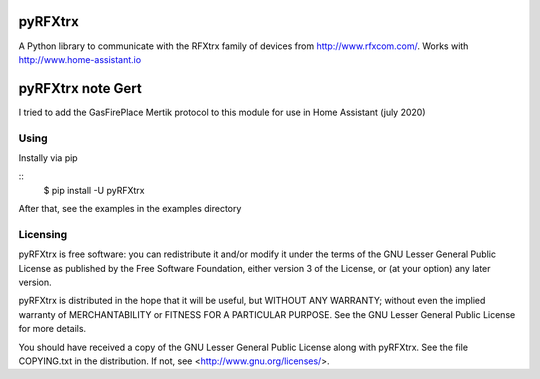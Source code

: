 ==========
 pyRFXtrx  |Build Status| |Coverage Status|
==========

A Python library to communicate with the RFXtrx family of devices
from http://www.rfxcom.com/. Works with http://www.home-assistant.io

==========
 pyRFXtrx  note Gert
==========
I tried to add the GasFirePlace Mertik protocol to this module for use in Home Assistant (july 2020)


Using
=====

Instally via pip

::
   $ pip install -U pyRFXtrx

After that, see the examples in the examples directory


Licensing
=========

pyRFXtrx is free software: you can redistribute it and/or modify it
under the terms of the GNU Lesser General Public License as published
by the Free Software Foundation, either version 3 of the License, or
(at your option) any later version.

pyRFXtrx is distributed in the hope that it will be useful,
but WITHOUT ANY WARRANTY; without even the implied warranty of
MERCHANTABILITY or FITNESS FOR A PARTICULAR PURPOSE.  See the
GNU Lesser General Public License for more details.

You should have received a copy of the GNU Lesser General Public License
along with pyRFXtrx.  See the file COPYING.txt in the distribution.
If not, see <http://www.gnu.org/licenses/>.


.. |Build Status| image:: https://travis-ci.org/Danielhiversen/pyRFXtrx.svg?branch=master
   :target: https://travis-ci.org/Danielhiversen/pyRFXtrx
.. |Coverage Status| image:: https://img.shields.io/coveralls/Danielhiversen/pyRFXtrx.svg
   :target: https://coveralls.io/r/Danielhiversen/pyRFXtrx?branch=master


